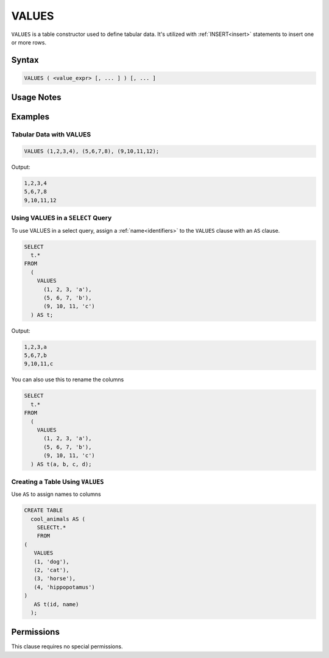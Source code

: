 .. _values:

******
VALUES
******

``VALUES`` is a table constructor used to define tabular data. It's utilized with :ref:`INSERT<insert>` statements to insert one or more rows.

Syntax
======

.. code-block:: postgres

   VALUES ( <value_expr> [, ... ] ) [, ... ]

Usage Notes
===========

.. glossary::

   ``value_expr``

      Each set of comma-separated ``value_expr`` in parentheses represents a single row in the result set.

   **Column names**

      Column names of the result table are auto-generated. To rename the column, add an ``AS`` clause.

Examples
========

Tabular Data with VALUES
------------------------

.. code-block:: postgres

   VALUES (1,2,3,4), (5,6,7,8), (9,10,11,12);

Output:

.. code-block:: none

   1,2,3,4
   5,6,7,8
   9,10,11,12

Using VALUES in a ``SELECT`` Query
----------------------------------

To use VALUES in a select query, assign a :ref:`name<identifiers>` to the ``VALUES`` clause with an ``AS`` clause.

.. code-block:: postgres

   SELECT
     t.*
   FROM
     (
       VALUES
         (1, 2, 3, 'a'),
         (5, 6, 7, 'b'),
         (9, 10, 11, 'c')
     ) AS t;

Output:

.. code-block:: none

   1,2,3,a
   5,6,7,b
   9,10,11,c

You can also use this to rename the columns

.. code-block:: postgres

   SELECT
     t.*
   FROM
     (
       VALUES
         (1, 2, 3, 'a'),
         (5, 6, 7, 'b'),
         (9, 10, 11, 'c')
     ) AS t(a, b, c, d);


Creating a Table Using ``VALUES``
---------------------------------

Use ``AS`` to assign names to columns

.. code-block:: postgres

   CREATE TABLE
     cool_animals AS (
       SELECTt.*
       FROM
   (
      VALUES
      (1, 'dog'),
      (2, 'cat'),
      (3, 'horse'),
      (4, 'hippopotamus')
   )  
      AS t(id, name)
     );

Permissions
===========

This clause requires no special permissions.
